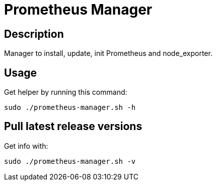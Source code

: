 = Prometheus Manager
:icons: font
ifdef::env-github[]
:tip-caption: :bulb:
:note-caption: :information_source:
:important-caption: :heavy_exclamation_mark:
:caution-caption: :fire:
:warning-caption: :warning:
endif::[]

== Description
Manager to install, update, init Prometheus and node_exporter.

== Usage
Get helper by running this command:

    sudo ./prometheus-manager.sh -h

== Pull latest release versions
Get info with:

    sudo ./prometheus-manager.sh -v
